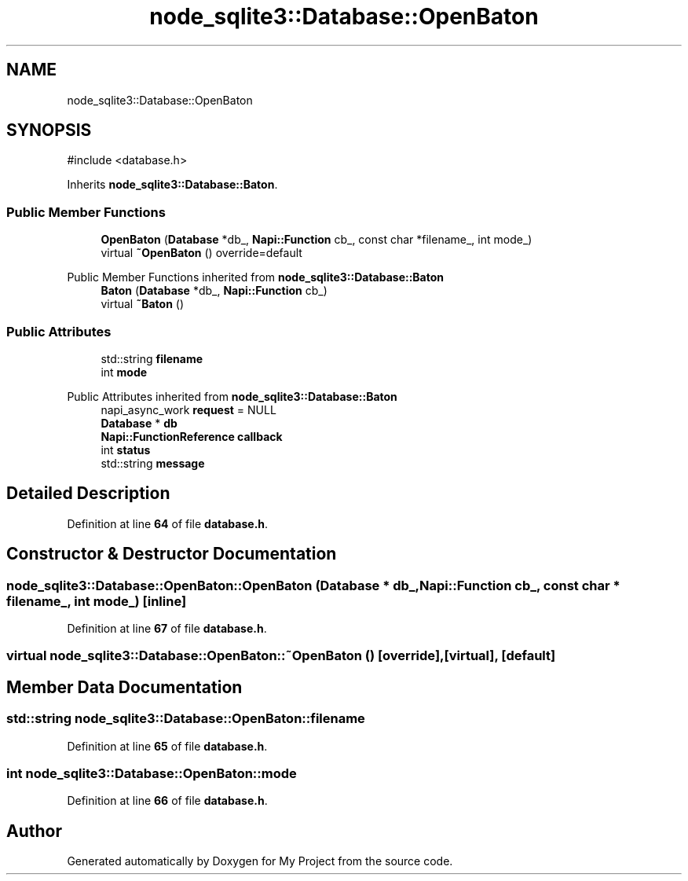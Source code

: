 .TH "node_sqlite3::Database::OpenBaton" 3 "My Project" \" -*- nroff -*-
.ad l
.nh
.SH NAME
node_sqlite3::Database::OpenBaton
.SH SYNOPSIS
.br
.PP
.PP
\fR#include <database\&.h>\fP
.PP
Inherits \fBnode_sqlite3::Database::Baton\fP\&.
.SS "Public Member Functions"

.in +1c
.ti -1c
.RI "\fBOpenBaton\fP (\fBDatabase\fP *db_, \fBNapi::Function\fP cb_, const char *filename_, int mode_)"
.br
.ti -1c
.RI "virtual \fB~OpenBaton\fP () override=default"
.br
.in -1c

Public Member Functions inherited from \fBnode_sqlite3::Database::Baton\fP
.in +1c
.ti -1c
.RI "\fBBaton\fP (\fBDatabase\fP *db_, \fBNapi::Function\fP cb_)"
.br
.ti -1c
.RI "virtual \fB~Baton\fP ()"
.br
.in -1c
.SS "Public Attributes"

.in +1c
.ti -1c
.RI "std::string \fBfilename\fP"
.br
.ti -1c
.RI "int \fBmode\fP"
.br
.in -1c

Public Attributes inherited from \fBnode_sqlite3::Database::Baton\fP
.in +1c
.ti -1c
.RI "napi_async_work \fBrequest\fP = NULL"
.br
.ti -1c
.RI "\fBDatabase\fP * \fBdb\fP"
.br
.ti -1c
.RI "\fBNapi::FunctionReference\fP \fBcallback\fP"
.br
.ti -1c
.RI "int \fBstatus\fP"
.br
.ti -1c
.RI "std::string \fBmessage\fP"
.br
.in -1c
.SH "Detailed Description"
.PP 
Definition at line \fB64\fP of file \fBdatabase\&.h\fP\&.
.SH "Constructor & Destructor Documentation"
.PP 
.SS "node_sqlite3::Database::OpenBaton::OpenBaton (\fBDatabase\fP * db_, \fBNapi::Function\fP cb_, const char * filename_, int mode_)\fR [inline]\fP"

.PP
Definition at line \fB67\fP of file \fBdatabase\&.h\fP\&.
.SS "virtual node_sqlite3::Database::OpenBaton::~OpenBaton ()\fR [override]\fP, \fR [virtual]\fP, \fR [default]\fP"

.SH "Member Data Documentation"
.PP 
.SS "std::string node_sqlite3::Database::OpenBaton::filename"

.PP
Definition at line \fB65\fP of file \fBdatabase\&.h\fP\&.
.SS "int node_sqlite3::Database::OpenBaton::mode"

.PP
Definition at line \fB66\fP of file \fBdatabase\&.h\fP\&.

.SH "Author"
.PP 
Generated automatically by Doxygen for My Project from the source code\&.
